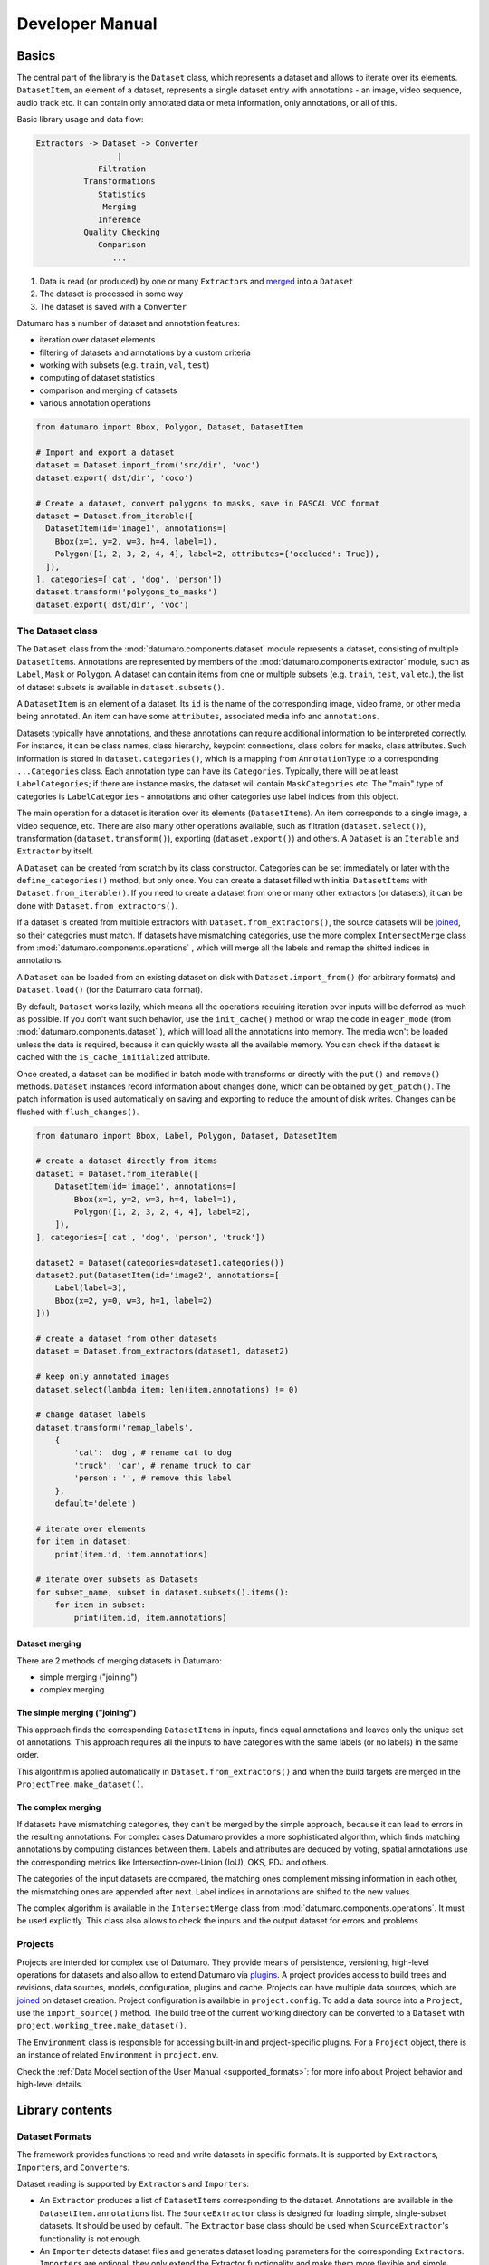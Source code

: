 Developer Manual
################
.. _developer_manual:

Basics
------

The central part of the library is the ``Dataset`` class, which represents
a dataset and allows to iterate over its elements.
``DatasetItem``\ , an element of a dataset, represents a single
dataset entry with annotations - an image, video sequence, audio track etc.
It can contain only annotated data or meta information, only annotations, or
all of this.

Basic library usage and data flow:

.. code-block::

   Extractors -> Dataset -> Converter
                    |
                Filtration
             Transformations
                Statistics
                 Merging
                Inference
             Quality Checking
                Comparison
                   ...


#. Data is read (or produced) by one or many ``Extractor``\ s and
   `merged <#dataset-merging>`_ into a ``Dataset``
#. The dataset is processed in some way
#. The dataset is saved with a ``Converter``

Datumaro has a number of dataset and annotation features:


* iteration over dataset elements
* filtering of datasets and annotations by a custom criteria
* working with subsets (e.g. ``train``\ , ``val``\ , ``test``\ )
* computing of dataset statistics
* comparison and merging of datasets
* various annotation operations

.. code-block:: python

   from datumaro import Bbox, Polygon, Dataset, DatasetItem

   # Import and export a dataset
   dataset = Dataset.import_from('src/dir', 'voc')
   dataset.export('dst/dir', 'coco')

   # Create a dataset, convert polygons to masks, save in PASCAL VOC format
   dataset = Dataset.from_iterable([
     DatasetItem(id='image1', annotations=[
       Bbox(x=1, y=2, w=3, h=4, label=1),
       Polygon([1, 2, 3, 2, 4, 4], label=2, attributes={'occluded': True}),
     ]),
   ], categories=['cat', 'dog', 'person'])
   dataset.transform('polygons_to_masks')
   dataset.export('dst/dir', 'voc')

The Dataset class
^^^^^^^^^^^^^^^^^

The ``Dataset`` class from the :mod:`datumaro.components.dataset` module represents
a dataset, consisting of multiple ``DatasetItem``\ s. Annotations are
represented by members of the :mod:`datumaro.components.extractor` module,
such as ``Label``\ , ``Mask`` or ``Polygon``. A dataset can contain items from one or
multiple subsets (e.g. ``train``\ , ``test``\ , ``val`` etc.), the list of dataset
subsets is available in ``dataset.subsets()``.

A ``DatasetItem`` is an element of a dataset. Its ``id`` is the name of the
corresponding image, video frame, or other media being annotated.
An item can have some ``attributes``\ , associated media info and ``annotations``.

Datasets typically have annotations, and these annotations can
require additional information to be interpreted correctly. For instance, it
can be class names, class hierarchy, keypoint connections,
class colors for masks, class attributes.
Such information is stored in ``dataset.categories()``\ , which is a mapping from
``AnnotationType`` to a corresponding ``...Categories`` class. Each annotation type
can have its ``Categories``. Typically, there will be at least ``LabelCategories``\ ;
if there are instance masks, the dataset will contain ``MaskCategories`` etc.
The "main" type of categories is ``LabelCategories`` - annotations and other
categories use label indices from this object.

The main operation for a dataset is iteration over its elements
(\ ``DatasetItem``\ s). An item corresponds to a single image, a video sequence,
etc. There are also many other operations available, such as filtration
(\ ``dataset.select()``\ ), transformation (\ ``dataset.transform()``\ ),
exporting (\ ``dataset.export()``\ ) and others. A ``Dataset`` is an ``Iterable`` and
``Extractor`` by itself.

A ``Dataset`` can be created from scratch by its class constructor.
Categories can be set immediately or later with the
``define_categories()`` method, but only once. You can create a dataset filled
with initial ``DatasetItem``\ s with ``Dataset.from_iterable()``.
If you need to create a dataset from one or many other extractors
(or datasets), it can be done with ``Dataset.from_extractors()``.

If a dataset is created from multiple extractors with
``Dataset.from_extractors()``\ , the source datasets will be `joined <#dataset-merging>`_\ ,
so their categories must match. If datasets have mismatching categories,
use the more complex ``IntersectMerge`` class from :mod:`datumaro.components.operations` ,
which will merge all the labels and remap the shifted indices in annotations.

A ``Dataset`` can be loaded from an existing dataset on disk with
``Dataset.import_from()`` (for arbitrary formats) and
``Dataset.load()`` (for the Datumaro data format).

By default, ``Dataset`` works lazily, which means all the operations requiring
iteration over inputs will be deferred as much as possible. If you don't want
such behavior, use the ``init_cache()`` method or wrap the code in
``eager_mode`` (from :mod:`datumaro.components.dataset` ), which will load all
the annotations into memory. The media won't be loaded unless the data
is required, because it can quickly waste all the available memory.
You can check if the dataset is cached with the ``is_cache_initialized``
attribute.

Once created, a dataset can be modified in batch mode with transforms or
directly with the ``put()`` and ``remove()`` methods. ``Dataset`` instances
record information about changes done, which can be obtained by ``get_patch()``.
The patch information is used automatically on saving and exporting to
reduce the amount of disk writes. Changes can be flushed with
``flush_changes()``.

.. code-block:: python

   from datumaro import Bbox, Label, Polygon, Dataset, DatasetItem

   # create a dataset directly from items
   dataset1 = Dataset.from_iterable([
       DatasetItem(id='image1', annotations=[
           Bbox(x=1, y=2, w=3, h=4, label=1),
           Polygon([1, 2, 3, 2, 4, 4], label=2),
       ]),
   ], categories=['cat', 'dog', 'person', 'truck'])

   dataset2 = Dataset(categories=dataset1.categories())
   dataset2.put(DatasetItem(id='image2', annotations=[
       Label(label=3),
       Bbox(x=2, y=0, w=3, h=1, label=2)
   ]))

   # create a dataset from other datasets
   dataset = Dataset.from_extractors(dataset1, dataset2)

   # keep only annotated images
   dataset.select(lambda item: len(item.annotations) != 0)

   # change dataset labels
   dataset.transform('remap_labels',
       {
           'cat': 'dog', # rename cat to dog
           'truck': 'car', # rename truck to car
           'person': '', # remove this label
       },
       default='delete')

   # iterate over elements
   for item in dataset:
       print(item.id, item.annotations)

   # iterate over subsets as Datasets
   for subset_name, subset in dataset.subsets().items():
       for item in subset:
           print(item.id, item.annotations)

Dataset merging
~~~~~~~~~~~~~~~

There are 2 methods of merging datasets in Datumaro:


* simple merging ("joining")
* complex merging

The simple merging ("joining")
~~~~~~~~~~~~~~~~~~~~~~~~~~~~~~

This approach finds the corresponding ``DatasetItem``\ s in inputs,
finds equal annotations and leaves only the unique set of annotations.
This approach requires all the inputs to have categories with the same
labels (or no labels) in the same order.

This algorithm is applied automatically in ``Dataset.from_extractors()``
and when the build targets are merged in the ``ProjectTree.make_dataset()``.

The complex merging
~~~~~~~~~~~~~~~~~~~

If datasets have mismatching categories, they can't be
merged by the simple approach, because it can lead to errors in the
resulting annotations. For complex cases Datumaro provides a more
sophisticated algorithm, which finds matching annotations by computing
distances between them. Labels and attributes are deduced by voting,
spatial annotations use the corresponding metrics like
Intersection-over-Union (IoU), OKS, PDJ and others.

The categories of the input datasets are compared, the matching ones
complement missing information in each other, the mismatching ones are
appended after next. Label indices in annotations are shifted to the
new values.

The complex algorithm is available in the ``IntersectMerge`` class
from :mod:`datumaro.components.operations`. It must be used explicitly.
This class also allows to check the inputs and the output dataset
for errors and problems.

Projects
^^^^^^^^

Projects are intended for complex use of Datumaro. They provide means of
persistence, versioning, high-level operations for datasets and also
allow to extend Datumaro via `plugins <#plugins>`_. A project provides
access to build trees and revisions, data sources, models, configuration,
plugins and cache. Projects can have multiple data sources, which are
`joined <#dataset-merging>`_ on dataset creation. Project configuration is available
in ``project.config``. To add a data source into a ``Project``\ , use
the ``import_source()`` method. The build tree of the current working
directory can be converted to a ``Dataset`` with
``project.working_tree.make_dataset()``.

The ``Environment`` class is responsible for accessing built-in and
project-specific plugins. For a ``Project`` object, there is an instance of
related ``Environment`` in ``project.env``.

Check the :ref:`Data Model section of the User Manual <supported_formats>`:
for more info about Project behavior and high-level details.

Library contents
----------------

Dataset Formats
^^^^^^^^^^^^^^^

The framework provides functions to read and write datasets in specific formats.
It is supported by ``Extractor``\ s, ``Importer``\ s, and ``Converter``\ s.

Dataset reading is supported by ``Extractor``\ s and ``Importer``\ s:

* An ``Extractor`` produces a list of ``DatasetItem``\ s corresponding to the
  dataset. Annotations are available in the ``DatasetItem.annotations`` list.
  The ``SourceExtractor`` class is designed for loading simple, single-subset
  datasets. It should be used by default. The ``Extractor`` base class should
  be used when ``SourceExtractor``\ 's functionality is not enough.
* An ``Importer`` detects dataset files and generates dataset loading parameters
  for the corresponding ``Extractor``\ s. ``Importer``\ s are optional, they
  only extend the Extractor functionality and make them more flexible and
  simple. They are mostly used to locate dataset subsets, but they also can
  do some data compatibility checks and have other required logic.

It is possible to add custom ``Extractor``\ s and ``Importer``\ s. To do this, you need
to put an ``Extractor`` and ``Importer`` implementations to a plugin directory.

Dataset writing is supported by ``Converter``\ s.
A ``Converter`` produces a dataset of a specific format from dataset items.
It is possible to add custom ``Converter``\ s. To do this, you need to put a
``Converter`` implementation script to a plugin directory.

Dataset Conversions ("Transforms")
^^^^^^^^^^^^^^^^^^^^^^^^^^^^^^^^^^

A ``Transform`` is a function for altering a dataset and producing a new one.
It can update dataset items, annotations, classes, and other properties.
A list of available transforms for dataset conversions can be extended by
adding a ``Transform`` implementation script into a plugin directory.

Model launchers
^^^^^^^^^^^^^^^

A list of available launchers for model execution can be extended by
adding a ``Launcher`` implementation script into a plugin directory.

Plugins
-------

Datumaro comes with a number of built-in formats and other tools,
but it also can be extended by plugins. Plugins are optional components,
which dependencies are not installed by default.
In Datumaro there are several types of plugins, which include:


* ``extractor`` - produces dataset items from data source
* ``importer`` - recognizes dataset type and creates project
* ``converter`` - exports dataset to a specific format
* ``transformation`` - modifies dataset items or other properties
* ``launcher`` - executes models

A plugin is a regular Python module. It must be present in a plugin directory:


* ``<project_dir>/.datumaro/plugins`` for project-specific plugins
* ``<datumaro_dir>/plugins`` for global plugins

A plugin can be used either via the ``Environment`` class instance,
or by regular module importing:

.. code-block:: python

   import datumaro as dm
   from datumaro.plugins.yolo_format.converter import YoloConverter

   # Import a dataset
   dataset = dm.Dataset.import_from(src_dir, 'voc')

   # Load an existing project, save the dataset in some project-specific format
   project = dm.project.Project('project/')
   project.env.converters['custom_format'].convert(dataset, save_dir=dst_dir)

   # Save the dataset in some built-in format
   dm.Environment().converters['yolo'].convert(dataset, save_dir=dst_dir)
   YoloConverter.convert(dataset, save_dir=dst_dir)

:ref:`Using datumaro as a python module <datumaro>`

Writing a plugin
^^^^^^^^^^^^^^^^

A plugin is a Python module with any name, which exports some symbols. Symbols,
starting with ``_`` are not exported by default. To export a symbol,
inherit it from one of the special classes:

.. code-block:: python

   from datumaro import Importer, Extractor, Transform, Launcher, Converter

The ``exports`` list of the module can be used to override default behaviour:

.. code-block:: python

   class MyComponent1: ...
   class MyComponent2: ...
   exports = [MyComponent2] # exports only MyComponent2

There is also an additional class to modify plugin appearance in command line:

.. code-block:: python

   from datumaro import Converter

   class MyPlugin(Converter):
       """
       Optional documentation text, which will appear in command-line help
       """

       NAME = 'optional_custom_plugin_name'

       def build_cmdline_parser(self, **kwargs):
           parser = super().build_cmdline_parser(**kwargs)
           # set up argparse.ArgumentParser instance
           # the parsed args are supposed to be used as invocation options
           return parser

Plugin example
~~~~~~~~~~~~~~

.. code-block::

   datumaro/plugins/
   - my_plugin1/file1.py
   - my_plugin1/file2.py
   - my_plugin2.py

``my_plugin1/file2.py`` contents:

.. code-block:: python

   from datumaro import Transform
   from .file1 import something, useful

   class MyTransform(Transform):
       NAME = "custom_name" # could be generated automatically

       """
       Some description. The text will be displayed in the command line output.
       """

       @classmethod
       def build_cmdline_parser(cls, **kwargs):
           parser = super().build_cmdline_parser(**kwargs)
           parser.add_argument('-q', help="Very useful parameter")
           return parser

       def __init__(self, extractor, q):
           super().__init__(extractor)
           self.q = q

       def transform_item(self, item):
           return item

``my_plugin2.py`` contents:

.. code-block:: python

   from datumaro import Converter, Extractor

   class MyFormat: ...
   class _MyFormatConverter(Converter): ...
   class MyFormatExtractor(Extractor): ...

   exports = [MyFormat] # explicit exports declaration
   # MyFormatExtractor and _MyFormatConverter won't be exported

Command-line
------------

Basically, the interface is divided on contexts and single commands.
Contexts are semantically grouped commands, related to a single topic or target.
Single commands are handy shorter alternatives for the most used commands
and also special commands, which are hard to be put into any specific context.
`Docker <https://www.docker.com/>`_ is an example of similar approach.

.. raw:: html

   <div class="text-center large-scheme-two">

.. mermaid::

  %%{init { 'theme':'neutral' }}%%
  flowchart LR
    d(("#0009; datum #0009;")):::mainclass
    s(source):::nofillclass
    m(model):::nofillclass
    p(project):::nofillclass

    d===s
      s===id1[add]:::hideclass
      s===id2[remove]:::hideclass
      s===id3[info]:::hideclass
    d===m
      m===id4[add]:::hideclass
      m===id5[remove]:::hideclass
      m===id6[run]:::hideclass
      m===id7[info]:::hideclass
    d===p
      p===migrate:::hideclass
      p===info:::hideclass
    d====str1[create]:::filloneclass
    d====str2[add]:::filloneclass
    d====str3[remove]:::filloneclass
    d====str4[export]:::filloneclass
    d====str5[info]:::filloneclass
    d====str6[transform]:::filltwoclass
    d====str7[filter]:::filltwoclass
    d====str8[diff]:::fillthreeclass
    d====str9[merge]:::fillthreeclass
    d====str10[validate]:::fillthreeclass
    d====str11[explain]:::fillthreeclass
    d====str12[stats]:::fillthreeclass
    d====str13[commit]:::fillfourclass
    d====str14[checkout]:::fillfourclass
    d====str15[status]:::fillfourclass
    d====str16[log]:::fillfourclass

    classDef nofillclass fill-opacity:0;
    classDef hideclass fill-opacity:0,stroke-opacity:0;
    classDef filloneclass fill:#CCCCFF,stroke-opacity:0;
    classDef filltwoclass fill:#FFFF99,stroke-opacity:0;
    classDef fillthreeclass fill:#CCFFFF,stroke-opacity:0;
    classDef fillfourclass fill:#CCFFCC,stroke-opacity:0;

.. raw:: html

   </div>

:ref:`List of plugins available through the CLI <supported_formats>`

Model-View-ViewModel (MVVM) UI pattern is used.


.. raw:: html

   <div class="text-center">

.. mermaid::

  %%{init { 'theme':'neutral' }}%%
  flowchart LR
      c((CLI))<--CliModel--->d((Domain))
      g((GUI))<--GuiModel--->d
      a((API))<--->d
      t((Tests))<--->d

.. raw:: html

   </div>
